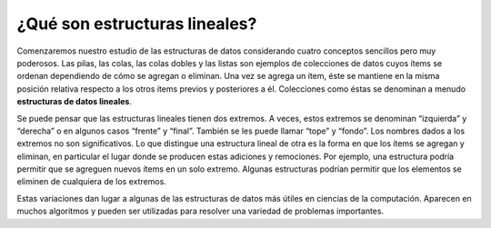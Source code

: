 ..  Copyright (C)  Brad Miller, David Ranum
    This work is licensed under the Creative Commons Attribution-NonCommercial-ShareAlike 4.0 International License. To view a copy of this license, visit http://creativecommons.org/licenses/by-nc-sa/4.0/.


¿Qué son estructuras lineales?
------------------------------

Comenzaremos nuestro estudio de las estructuras de datos considerando cuatro conceptos sencillos pero muy poderosos. Las pilas, las colas, las colas dobles y las listas son ejemplos de colecciones de datos cuyos ítems se ordenan dependiendo de cómo se agregan o eliminan. Una vez se agrega un ítem, éste se mantiene en la misma posición relativa respecto a los otros ítems previos y posteriores a él. Colecciones como éstas se denominan a menudo **estructuras de datos lineales**.

.. We will begin our study of data structures by considering four simple but very powerful concepts. Stacks, queues, deques, and lists are examples of data collections whose items are ordered depending on how they are added or removed. Once an item is added, it stays in that position relative to the other elements that came before and came after it. Collections such as these are often referred to as **linear data structures**.

Se puede pensar que las estructuras lineales tienen dos extremos. A veces, estos extremos se denominan “izquierda” y “derecha” o en algunos casos “frente” y “final”. También se les puede llamar “tope” y “fondo”. Los nombres dados a los extremos no son significativos. Lo que distingue una estructura lineal de otra es la forma en que los ítems se agregan y eliminan, en particular el lugar donde se producen estas adiciones y remociones. Por ejemplo, una estructura podría permitir que se agreguen nuevos ítems en un solo extremo. Algunas estructuras podrían permitir que los elementos se eliminen de cualquiera de los extremos.

.. Linear structures can be thought of as having two ends. Sometimes these ends are referred to as the “left” and the “right” or in some cases the “front” and the “rear.” You could also call them the “top” and the “bottom.” The names given to the ends are not significant. What distinguishes one linear structure from another is the way in which items are added and removed, in particular the location where these additions and removals occur. For example, a structure might allow new items to be added at only one end. Some structures might allow items to be removed from either end.

Estas variaciones dan lugar a algunas de las estructuras de datos más útiles en ciencias de la computación. Aparecen en muchos algoritmos y pueden ser utilizadas para resolver una variedad de problemas importantes.

.. These variations give rise to some of the most useful data structures in computer science. They appear in many algorithms and can be used to solve a variety of important problems.
